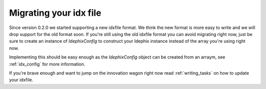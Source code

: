 Migrating your idx file
=======================

Since version 0.2.0 we started supporting a new idxfile format. We think the new format is more easy to write
and we will drop support for the old format soon. If you're still using the old idxfile format you can avoid migrating
right now, just be sure to create an instance of `\Idephix\Config` to construct your Idephix instance instead of the
array you're using right now.

Implementing this should be easy enough as the `\Idephix\Config` object can be created from an arraym, see
:ref:`idx_config` for more information.

If you're brave enough and want to jump on the innovation wagon right now read :ref:`writing_tasks` on how to update
your idxfile.